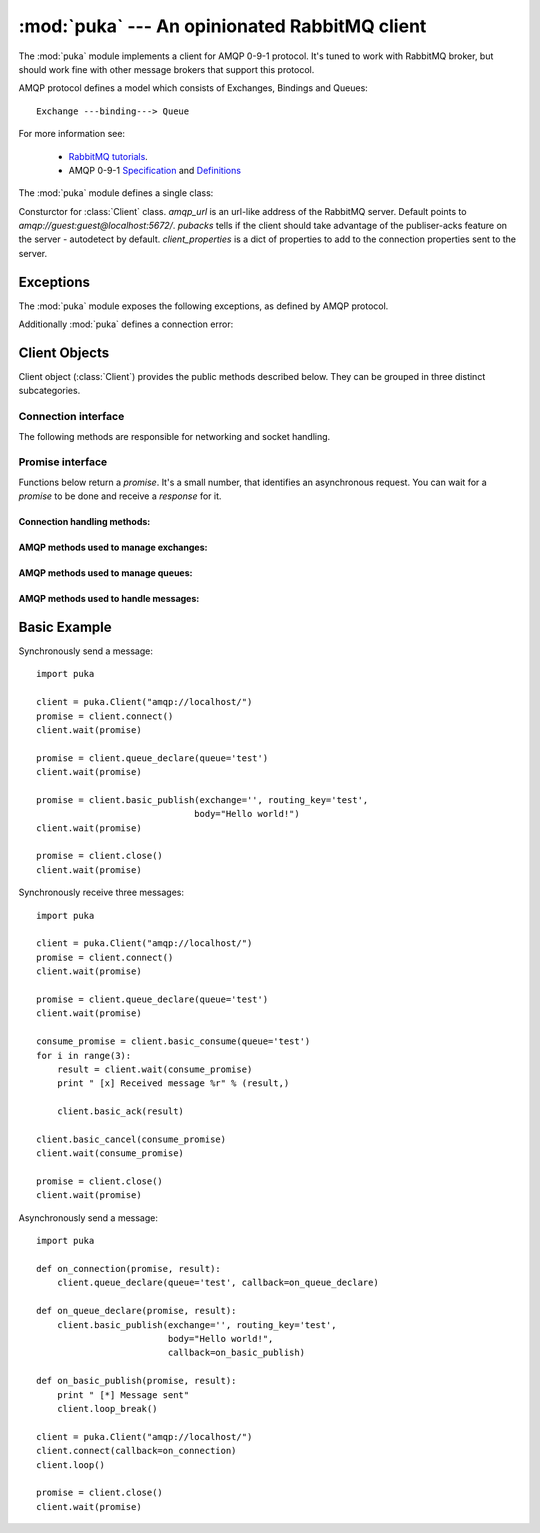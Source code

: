 :mod:`puka` --- An opinionated RabbitMQ client
==============================================

.. module:: puka
   :synopsis: An opinionated RabbitMQ client.

The :mod:`puka` module implements a client for AMQP 0-9-1
protocol. It's tuned to work with RabbitMQ broker, but should work
fine with other message brokers that support this protocol.

AMQP protocol defines a model which consists of Exchanges, Bindings and Queues:

::

  Exchange ---binding---> Queue

For more information see:

 - `RabbitMQ tutorials <http://www.rabbitmq.com/getstarted.html>`_.
 - AMQP 0-9-1 `Specification <http://www.amqp.org/confluence/download/attachments/720900/amqp0-9-1.pdf?version=1&modificationDate=1227526523000>`_ and `Definitions <http://www.amqp.org/confluence/download/attachments/720900/amqp-xml-doc0-9-1.pdf?version=1&modificationDate=1227526523000>`_


The :mod:`puka` module defines a single class:

.. class:: Client(amqp_url='amqp:///', pubacks=None, client_properties=None)

   Consturctor for :class:`Client` class. `amqp_url` is an url-like
   address of the RabbitMQ server. Default points to
   `amqp://guest:guest@localhost:5672/`. `pubacks` tells if the client
   should take advantage of the publiser-acks feature on the server -
   autodetect by default.  `client_properties` is a dict of properties
   to add to the connection properties sent to the server.

Exceptions
----------

The :mod:`puka` module exposes the following exceptions, as defined by
AMQP protocol.

.. exception:: NoRoute
.. exception:: NoConsumers
.. exception:: AccessRefused
.. exception:: NotFound
.. exception:: ResourceLocked
.. exception:: PreconditionFailed

Additionally :mod:`puka` defines a connection error:

.. exception:: ConnectionBroken


Client Objects
--------------

Client object (:class:`Client`) provides the public methods described
below. They can be grouped in three distinct subcategories.

Connection interface
++++++++++++++++++++

The following methods are responsible for networking and socket
handling.

.. method:: Client.fileno()

   Return a socket's file descriptor (a small integer). This is useful
   with :func:`select.select`.

.. method:: Client.socket()

   Return a :func:`socket.socket` object.

.. method:: Client.on_read()

   Inform the :class:`Client` object that the socket is now in readable state.

.. method:: Client.on_write()

   Inform the :class:`Client` object that the socket is now in writable state.

.. method:: Client.needs_write()

   Return `true` if the send buffer is full, and needs to be written to
   the socket.

.. method:: Client.run_any_callbacks()

   Run any outstanding user callbacks for any of the `promises`.

.. method:: Client.wait(promise, timeout=None, raise_errors=True)

   Wait up to `timeout` seconds for an event on given `promise`. If the event
   was received before `timeout`, run the callback for the `promise` and
   return AMQP `response`.

.. method:: Client.loop(timeout=None)

   Enter an event loop, keep on handling network and executing user
   callbacks for up to `timeout` seconds.

.. method:: Client.loop_break()

   Cause the event loop to break on next iteration.


Promise interface
+++++++++++++++++

Functions below return a `promise`. It's a small number, that identifies
an asynchronous request. You can wait for a `promise` to be done and
receive a `response` for it.

Connection handling methods:
,,,,,,,,,,,,,,,,,,,,,,,,,,,,

.. method:: Client.connect()

   Establishes an asynchronous connection with the server. You're
   forbidden to do any other action before this step is finished.

.. method:: Client.close()

   Immediately closes the connection. All buffered data will be lost. All
   outstanding promises will be closed with an error.


AMQP methods used to manage exchanges:
,,,,,,,,,,,,,,,,,,,,,,,,,,,,,,,,,,,,,,

.. method:: Client.exchange_declare(exchange, type='direct', durable=False, auto_delete=False, arguments={})
.. method:: Client.exchange_delete(exchange, if_unused=False)
.. method:: Client.exchange_bind(destination, source, routing_key="", arguments={})

   For details see the documentation of `exchange bindings <http://www.rabbitmq.com/extensions.html#exchange-bindings>`_ RabbitMQ feature.

.. method:: Client.exchange_unbind(destination, source, routing_key="", arguments={})


AMQP methods used to manage queues:
,,,,,,,,,,,,,,,,,,,,,,,,,,,,,,,,,,,

.. method:: Client.queue_declare(queue="", durable=False, exclusive=False, auto_delete=False, arguments={})
.. method:: Client.queue_delete(queue, if_unused=False, if_empty=False)
.. method:: Client.queue_purge(queue)
.. method:: Client.queue_bind(queue, exchange, routing_key="", arguments={})
.. method:: Client.queue_unbind(queue, exchange, routing_key="", arguments={})


AMQP methods used to handle messages:
,,,,,,,,,,,,,,,,,,,,,,,,,,,,,,,,,,,,,

.. method:: Client.basic_publish(exchange, routing_key, mandatory=False, immediate=False, headers={}, body="")

.. method:: Client.basic_get(queue, no_ack=False)

.. method:: Client.basic_consume(queue, prefetch_count=0, no_local=False, no_ack=False, exclusive=False, arguments={})

   Return a `consume_promise`.

.. method:: Client.basic_consume_multi(queues, prefetch_count=0, no_ack=False)

   Return a `consume_promise`.

.. method:: Client.basic_qos(consume_promise, prefetch_count=0)

   Given a `consume_promise` returned by :meth:`basic_consume` or
   :meth:`basic_consume_multi` changes the `prefetch_count` for that
   consumes.

.. method:: Client.basic_cancel(consume_promise)

   Given a `consume_promise` returned by :meth:`basic_consume` or
   :meth:`basic_consume_multi` cancels the consume.

.. method:: Client.basic_ack(msg_result)

   Given a result of `basic_consume` or `basic_consume_multi` promise
   (ie: a message) acknowledges it. It's an asynchronous method.

.. method:: Client.basic_reject(msg_result)

   Given a result of `basic_consume` or `basic_consume_multi` promise
   (ie: a message) rejects it. It's an asynchronous method.


Basic Example
-------------

Synchronously send a message:

::

  import puka

  client = puka.Client("amqp://localhost/")
  promise = client.connect()
  client.wait(promise)

  promise = client.queue_declare(queue='test')
  client.wait(promise)

  promise = client.basic_publish(exchange='', routing_key='test',
                                body="Hello world!")
  client.wait(promise)

  promise = client.close()
  client.wait(promise)


Synchronously receive three messages:

::

  import puka

  client = puka.Client("amqp://localhost/")
  promise = client.connect()
  client.wait(promise)

  promise = client.queue_declare(queue='test')
  client.wait(promise)

  consume_promise = client.basic_consume(queue='test')
  for i in range(3):
      result = client.wait(consume_promise)
      print " [x] Received message %r" % (result,)

      client.basic_ack(result)

  client.basic_cancel(consume_promise)
  client.wait(consume_promise)

  promise = client.close()
  client.wait(promise)


Asynchronously send a message:

::

  import puka

  def on_connection(promise, result):
      client.queue_declare(queue='test', callback=on_queue_declare)

  def on_queue_declare(promise, result):
      client.basic_publish(exchange='', routing_key='test',
                           body="Hello world!",
                           callback=on_basic_publish)

  def on_basic_publish(promise, result):
      print " [*] Message sent"
      client.loop_break()

  client = puka.Client("amqp://localhost/")
  client.connect(callback=on_connection)
  client.loop()

  promise = client.close()
  client.wait(promise)
